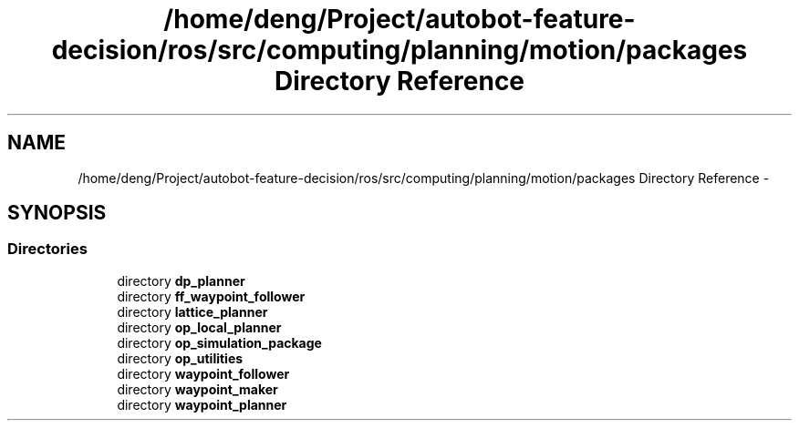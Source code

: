 .TH "/home/deng/Project/autobot-feature-decision/ros/src/computing/planning/motion/packages Directory Reference" 3 "Fri May 22 2020" "Autoware_Doxygen" \" -*- nroff -*-
.ad l
.nh
.SH NAME
/home/deng/Project/autobot-feature-decision/ros/src/computing/planning/motion/packages Directory Reference \- 
.SH SYNOPSIS
.br
.PP
.SS "Directories"

.in +1c
.ti -1c
.RI "directory \fBdp_planner\fP"
.br
.ti -1c
.RI "directory \fBff_waypoint_follower\fP"
.br
.ti -1c
.RI "directory \fBlattice_planner\fP"
.br
.ti -1c
.RI "directory \fBop_local_planner\fP"
.br
.ti -1c
.RI "directory \fBop_simulation_package\fP"
.br
.ti -1c
.RI "directory \fBop_utilities\fP"
.br
.ti -1c
.RI "directory \fBwaypoint_follower\fP"
.br
.ti -1c
.RI "directory \fBwaypoint_maker\fP"
.br
.ti -1c
.RI "directory \fBwaypoint_planner\fP"
.br
.in -1c
